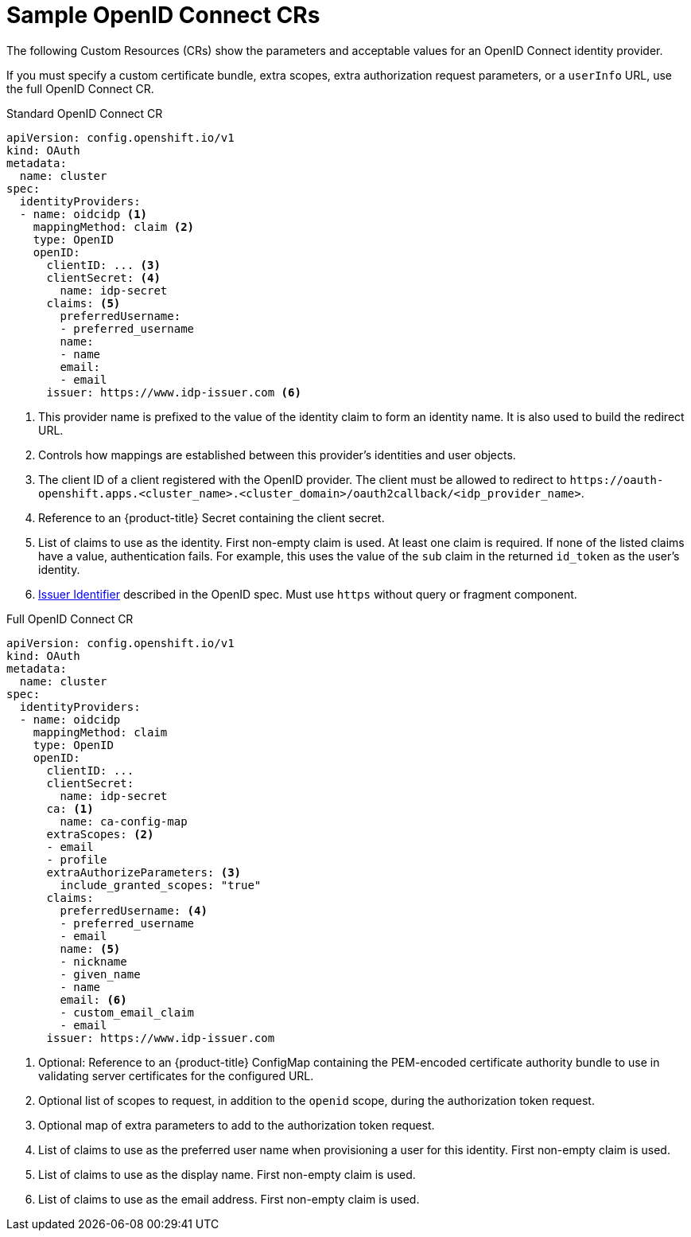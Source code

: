 // Module included in the following assemblies:
//
// * authentication/identity_providers/configuring-oidc-identity-provider.adoc

[id="identity-provider-oidc-CR_{context}"]
= Sample OpenID Connect CRs

The following Custom Resources (CRs) show the parameters and acceptable values for an
OpenID Connect identity provider.

If you must specify a custom certificate bundle, extra scopes, extra authorization request
parameters, or a `userInfo` URL, use the full OpenID Connect CR.

.Standard OpenID Connect CR
[source,yaml]
----
apiVersion: config.openshift.io/v1
kind: OAuth
metadata:
  name: cluster
spec:
  identityProviders:
  - name: oidcidp <1>
    mappingMethod: claim <2>
    type: OpenID
    openID:
      clientID: ... <3>
      clientSecret: <4>
        name: idp-secret
      claims: <5>
        preferredUsername:
        - preferred_username
        name:
        - name
        email:
        - email
      issuer: https://www.idp-issuer.com <6>
----
<1> This provider name is prefixed to the value of the identity claim to form an
identity name. It is also used to build the redirect URL.
<2> Controls how mappings are established between this provider's identities and user objects.
<3> The client ID of a client registered with the OpenID provider. The
client must be allowed to redirect to
`\https://oauth-openshift.apps.<cluster_name>.<cluster_domain>/oauth2callback/<idp_provider_name>`.
<4> Reference to an {product-title} Secret containing the client secret.
<5> List of claims to use as the identity. First non-empty claim is used. At
least one claim is required. If none of the listed claims have a value,
authentication fails. For example, this uses the value of the `sub` claim in the returned `id_token` as the user's identity.
<6> link:https://openid.net/specs/openid-connect-core-1_0.html#IssuerIdentifier[Issuer Identifier]
described in the OpenID spec. Must use `https` without query or fragment
component.

.Full OpenID Connect CR
[source,yaml]
----
apiVersion: config.openshift.io/v1
kind: OAuth
metadata:
  name: cluster
spec:
  identityProviders:
  - name: oidcidp
    mappingMethod: claim
    type: OpenID
    openID:
      clientID: ...
      clientSecret:
        name: idp-secret
      ca: <1>
        name: ca-config-map
      extraScopes: <2>
      - email
      - profile
      extraAuthorizeParameters: <3>
        include_granted_scopes: "true"
      claims:
        preferredUsername: <4>
        - preferred_username
        - email
        name: <5>
        - nickname
        - given_name
        - name
        email: <6>
        - custom_email_claim
        - email
      issuer: https://www.idp-issuer.com

----
<1> Optional: Reference to an {product-title} ConfigMap containing the
PEM-encoded certificate authority bundle to use in validating server
certificates for the configured URL.
<2> Optional list of scopes to request, in addition to the `openid` scope,
during the authorization token request.
<3> Optional map of extra parameters to add to the authorization token request.
<4> List of claims to use as the preferred user name when provisioning a user
for this identity. First non-empty claim is used.
<5> List of claims to use as the display name. First non-empty claim is used.
<6> List of claims to use as the email address. First non-empty claim is used.
